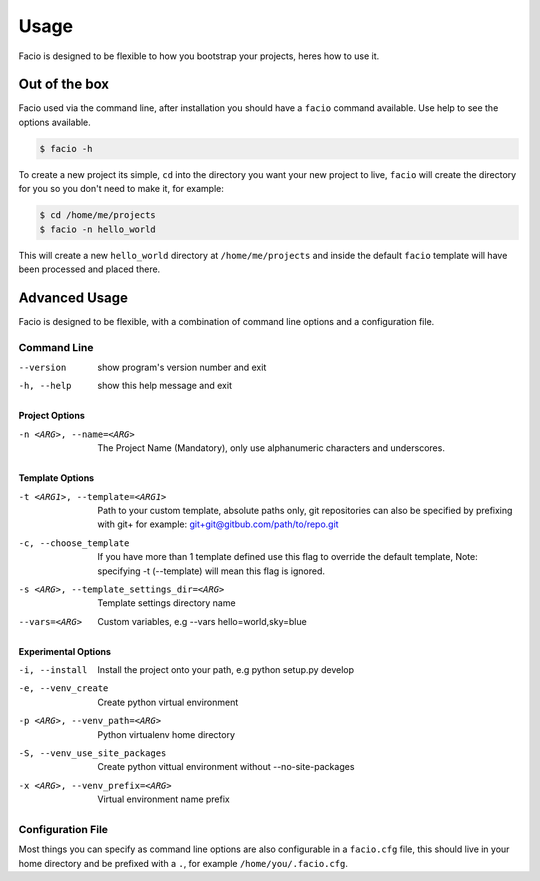 Usage
=====

Facio is designed to be flexible to how you bootstrap your projects, heres how
to use it.

Out of the box
--------------

Facio used via the command line, after installation you should have a ``facio`` command available. Use help to see the options available.

.. code-block:: none

    $ facio -h

To create a new project its simple, ``cd`` into the directory you want your new project to live, ``facio`` will create the directory for you so you don't need to make it, for example:

.. code-block:: none

    $ cd /home/me/projects
    $ facio -n hello_world

This will create a new ``hello_world`` directory at ``/home/me/projects`` and inside the default ``facio`` template will have been processed and placed there.

Advanced Usage
--------------

Facio is designed to be flexible, with a combination of command line options
and a configuration file.

Command Line
^^^^^^^^^^^^

--version
            show program's version number and exit
-h, --help
            show this help message and exit

Project Options
***************

-n <ARG>, --name=<ARG>
            The Project Name (Mandatory), only use alphanumeric characters and underscores.

Template Options
****************

-t <ARG1>, --template=<ARG1>
            Path to your custom template, absolute paths only, git repositories can also be specified by prefixing with git+
            for example: git+git@gitbub.com/path/to/repo.git

-c, --choose_template
            If you have more than 1 template defined use this flag to override the default template, Note: specifying -t
            (--template) will mean this flag is ignored.

-s <ARG>, --template_settings_dir=<ARG>
            Template settings directory name

--vars=<ARG>
            Custom variables, e.g --vars hello=world,sky=blue

Experimental Options
********************

-i, --install
            Install the project onto your path, e.g python setup.py develop
-e, --venv_create
            Create python virtual environment
-p <ARG>, --venv_path=<ARG>
            Python virtualenv home directory
-S, --venv_use_site_packages
            Create python vittual environment without --no-site-packages
-x <ARG>, --venv_prefix=<ARG>
            Virtual environment name prefix

Configuration File
^^^^^^^^^^^^^^^^^^

Most things you can specify as command line options are also configurable in a ``facio.cfg`` file, this should live in your home directory and be prefixed with a ``.``, for example ``/home/you/.facio.cfg``.
